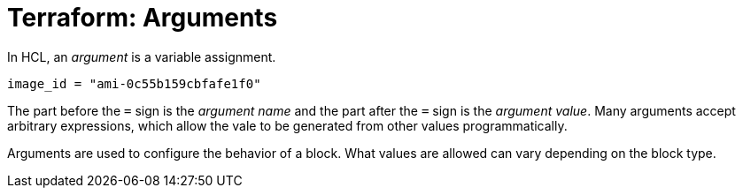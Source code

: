 = Terraform: Arguments

In HCL, an _argument_ is a variable assignment.

[source]
----
image_id = "ami-0c55b159cbfafe1f0"
----

The part before the `=` sign is the _argument name_ and the part after the `=` sign is the _argument value_. Many arguments accept arbitrary expressions, which allow the vale to be generated from other values programmatically.

Arguments are used to configure the behavior of a block. What values are allowed can vary depending on the block type.
